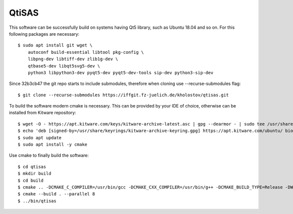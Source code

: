 QtiSAS
======

This software can be successfully build on systems having Qt5 library, such as
Ubuntu 18.04 and so on.
For this following packages are necessary::

    $ sudo apt install git wget \
        autoconf build-essential libtool pkg-config \
        libpng-dev libtiff-dev zlib1g-dev \
        qtbase5-dev libqt5svg5-dev \
        python3 libpython3-dev pyqt5-dev pyqt5-dev-tools sip-dev python3-sip-dev

Since 32b3cb47 the git repo starts to include submodules, therefore
when cloning use --recurse-submodules flag::

    $ git clone --recurse-submodules https://iffgit.fz-juelich.de/kholostov/qtisas.git

To build the software modern cmake is necessary. This can be provided by your
IDE of choice, otherwise can be installed from Kitware repository::

    $ wget -O - https://apt.kitware.com/keys/kitware-archive-latest.asc | gpg --dearmor - | sudo tee /usr/share/keyrings/kitware-archive-keyring.gpg
    $ echo 'deb [signed-by=/usr/share/keyrings/kitware-archive-keyring.gpg] https://apt.kitware.com/ubuntu/ bionic main' | sudo tee /etc/apt/sources.list.d/kitware.list
    $ sudo apt update
    $ sudo apt install -y cmake

Use cmake to finally build the software::

    $ cd qtisas
    $ mkdir build
    $ cd build
    $ cmake .. -DCMAKE_C_COMPILER=/usr/bin/gcc -DCMAKE_CXX_COMPILER=/usr/bin/g++ -DCMAKE_BUILD_TYPE=Release -DWITH_PYTHON=ON
    $ cmake --build . --parallel 8
    $ ../bin/qtisas

